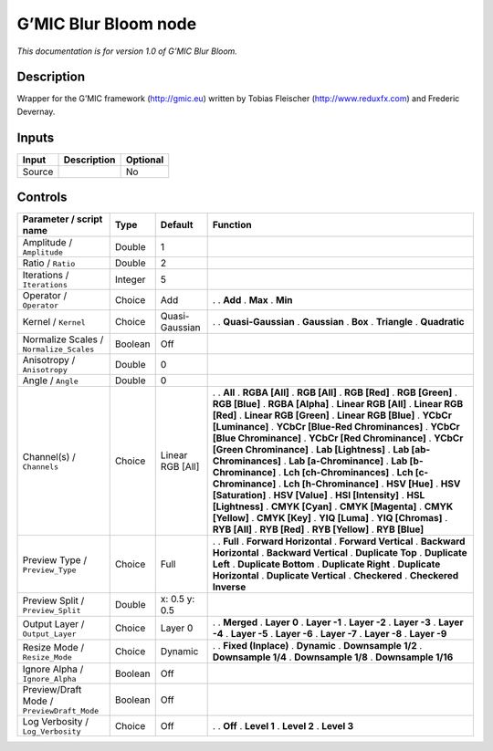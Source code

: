 .. _eu.gmic.BlurBloom:

G’MIC Blur Bloom node
=====================

*This documentation is for version 1.0 of G’MIC Blur Bloom.*

Description
-----------

Wrapper for the G’MIC framework (http://gmic.eu) written by Tobias Fleischer (http://www.reduxfx.com) and Frederic Devernay.

Inputs
------

====== =========== ========
Input  Description Optional
====== =========== ========
Source             No
====== =========== ========

Controls
--------

.. tabularcolumns:: |>{\raggedright}p{0.2\columnwidth}|>{\raggedright}p{0.06\columnwidth}|>{\raggedright}p{0.07\columnwidth}|p{0.63\columnwidth}|

.. cssclass:: longtable

========================================== ======= ================ ===================================
Parameter / script name                    Type    Default          Function
========================================== ======= ================ ===================================
Amplitude / ``Amplitude``                  Double  1                 
Ratio / ``Ratio``                          Double  2                 
Iterations / ``Iterations``                Integer 5                 
Operator / ``Operator``                    Choice  Add              .  
                                                                    . **Add**
                                                                    . **Max**
                                                                    . **Min**
Kernel / ``Kernel``                        Choice  Quasi-Gaussian   .  
                                                                    . **Quasi-Gaussian**
                                                                    . **Gaussian**
                                                                    . **Box**
                                                                    . **Triangle**
                                                                    . **Quadratic**
Normalize Scales / ``Normalize_Scales``    Boolean Off               
Anisotropy / ``Anisotropy``                Double  0                 
Angle / ``Angle``                          Double  0                 
Channel(s) / ``Channels``                  Choice  Linear RGB [All] .  
                                                                    . **All**
                                                                    . **RGBA [All]**
                                                                    . **RGB [All]**
                                                                    . **RGB [Red]**
                                                                    . **RGB [Green]**
                                                                    . **RGB [Blue]**
                                                                    . **RGBA [Alpha]**
                                                                    . **Linear RGB [All]**
                                                                    . **Linear RGB [Red]**
                                                                    . **Linear RGB [Green]**
                                                                    . **Linear RGB [Blue]**
                                                                    . **YCbCr [Luminance]**
                                                                    . **YCbCr [Blue-Red Chrominances]**
                                                                    . **YCbCr [Blue Chrominance]**
                                                                    . **YCbCr [Red Chrominance]**
                                                                    . **YCbCr [Green Chrominance]**
                                                                    . **Lab [Lightness]**
                                                                    . **Lab [ab-Chrominances]**
                                                                    . **Lab [a-Chrominance]**
                                                                    . **Lab [b-Chrominance]**
                                                                    . **Lch [ch-Chrominances]**
                                                                    . **Lch [c-Chrominance]**
                                                                    . **Lch [h-Chrominance]**
                                                                    . **HSV [Hue]**
                                                                    . **HSV [Saturation]**
                                                                    . **HSV [Value]**
                                                                    . **HSI [Intensity]**
                                                                    . **HSL [Lightness]**
                                                                    . **CMYK [Cyan]**
                                                                    . **CMYK [Magenta]**
                                                                    . **CMYK [Yellow]**
                                                                    . **CMYK [Key]**
                                                                    . **YIQ [Luma]**
                                                                    . **YIQ [Chromas]**
                                                                    . **RYB [All]**
                                                                    . **RYB [Red]**
                                                                    . **RYB [Yellow]**
                                                                    . **RYB [Blue]**
Preview Type / ``Preview_Type``            Choice  Full             .  
                                                                    . **Full**
                                                                    . **Forward Horizontal**
                                                                    . **Forward Vertical**
                                                                    . **Backward Horizontal**
                                                                    . **Backward Vertical**
                                                                    . **Duplicate Top**
                                                                    . **Duplicate Left**
                                                                    . **Duplicate Bottom**
                                                                    . **Duplicate Right**
                                                                    . **Duplicate Horizontal**
                                                                    . **Duplicate Vertical**
                                                                    . **Checkered**
                                                                    . **Checkered Inverse**
Preview Split / ``Preview_Split``          Double  x: 0.5 y: 0.5     
Output Layer / ``Output_Layer``            Choice  Layer 0          .  
                                                                    . **Merged**
                                                                    . **Layer 0**
                                                                    . **Layer -1**
                                                                    . **Layer -2**
                                                                    . **Layer -3**
                                                                    . **Layer -4**
                                                                    . **Layer -5**
                                                                    . **Layer -6**
                                                                    . **Layer -7**
                                                                    . **Layer -8**
                                                                    . **Layer -9**
Resize Mode / ``Resize_Mode``              Choice  Dynamic          .  
                                                                    . **Fixed (Inplace)**
                                                                    . **Dynamic**
                                                                    . **Downsample 1/2**
                                                                    . **Downsample 1/4**
                                                                    . **Downsample 1/8**
                                                                    . **Downsample 1/16**
Ignore Alpha / ``Ignore_Alpha``            Boolean Off               
Preview/Draft Mode / ``PreviewDraft_Mode`` Boolean Off               
Log Verbosity / ``Log_Verbosity``          Choice  Off              .  
                                                                    . **Off**
                                                                    . **Level 1**
                                                                    . **Level 2**
                                                                    . **Level 3**
========================================== ======= ================ ===================================
